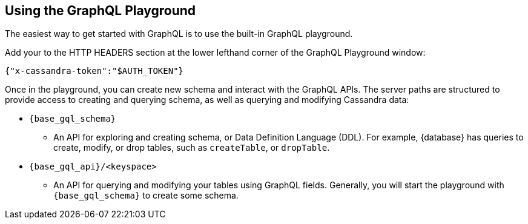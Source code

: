 == Using the GraphQL Playground

The easiest way to get started with GraphQL is to use the built-in GraphQL playground.
ifeval::["{database}" == "Astra DB"]
In {database}, go to the Connect tab for your database, choose GraphQL under the
`Connect using an API` and you'll see instructions for accessing the playground.
The GraphQL playground launches the url:
`{base_graphql_url}/api/playground`
in your browser.
endif::[]
ifeval::["{database}" == "Stargate"]
In {database}, go to your browser and launch the url:
`{base_graphql_url}/playground`
endif::[]

Add your 
ifeval::["{database}" == "Astra DB"]
xref:manage:org/manage-tokens.adoc#manage-application-tokens[application token]
endif::[]
ifeval::["{database}" == "Stargate"]
xref:secure:authnz.adoc#table-based-authenticationauthorization[application token]
endif::[] 
to the HTTP HEADERS
section at the lower lefthand corner of the GraphQL Playground window:
[source, plaintext, sub="attributes+"]
----
{"x-cassandra-token":"$AUTH_TOKEN"}
----

Once in the playground, you can create new schema and interact with the
GraphQL APIs. The server paths are structured to provide access to creating and
querying schema, as well as querying and modifying Cassandra data:

* `{base_gql_schema}`
** An API for exploring and creating schema, or Data Definition Language (DDL).
For example, {database} has queries to create, modify, or drop tables,
such as `createTable`, or `dropTable`.
* `{base_gql_api}/<keyspace>`
** An API for querying and modifying your tables using GraphQL fields.
Generally, you will start the playground with `{base_gql_schema}` to create some schema.
